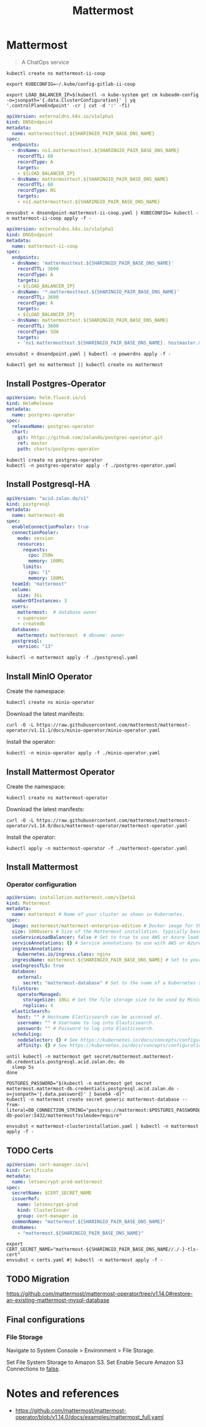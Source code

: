 #+TITLE: Mattermost

* Mattermost

#+begin_quote
A ChatOps service
#+end_quote

#+begin_src tmate :dir . :window mattermost
kubectl create ns mattermost-ii-coop
#+end_src

#+begin_src tmate :dir . :window mattermost
  export KUBECONFIG=~/.kube/config-gitlab-ii-coop
#+end_src

#+NAME: Get LoadBalancer IP
#+begin_src tmate :dir . :window mattermost
  export LOAD_BALANCER_IP=$(kubectl -n kube-system get cm kubeadm-config -o=jsonpath='{.data.ClusterConfiguration}' | yq '.controlPlaneEndpoint' -cr | cut -d ':' -f1)
#+end_src

#+NAME: Assign DNS address
#+begin_src yaml :tangle ./dnsendpoint-mattermost-ii-coop.yaml
apiVersion: externaldns.k8s.io/v1alpha1
kind: DNSEndpoint
metadata:
  name: mattermosttest.${SHARINGIO_PAIR_BASE_DNS_NAME}
spec:
  endpoints:
  - dnsName: ns1.mattermosttest.${SHARINGIO_PAIR_BASE_DNS_NAME}
    recordTTL: 60
    recordType: A
    targets:
    - ${LOAD_BALANCER_IP}
  - dnsName: mattermosttest.${SHARINGIO_PAIR_BASE_DNS_NAME}
    recordTTL: 60
    recordType: NS
    targets:
    - ns1.mattermosttest.${SHARINGIO_PAIR_BASE_DNS_NAME}
#+end_src

#+begin_src tmate :dir . :window mattermost
  envsubst < dnsendpoint-mattermost-ii-coop.yaml | KUBECONFIG= kubectl -n mattermost-ii-coop apply -f -
#+end_src

#+NAME: DNSEndpoint
#+begin_src yaml :tangle ./dnsendpoint.yaml
apiVersion: externaldns.k8s.io/v1alpha1
kind: DNSEndpoint
metadata:
  name: mattermost-ii-coop
spec:
  endpoints:
  - dnsName: 'mattermosttest.${SHARINGIO_PAIR_BASE_DNS_NAME}'
    recordTTL: 3600
    recordType: A
    targets:
    - ${LOAD_BALANCER_IP}
  - dnsName: '*.mattermosttest.${SHARINGIO_PAIR_BASE_DNS_NAME}'
    recordTTL: 3600
    recordType: A
    targets:
    - ${LOAD_BALANCER_IP}
  - dnsName: mattermosttest.${SHARINGIO_PAIR_BASE_DNS_NAME}
    recordTTL: 3600
    recordType: SOA
    targets:
    - 'ns1.mattermosttest.${SHARINGIO_PAIR_BASE_DNS_NAME}. hostmaster.mattermosttest.${SHARINGIO_PAIR_BASE_DNS_NAME}. 5 3600 3600 3600 3600'
#+end_src

#+begin_src tmate :dir . :window mattermost
  envsubst < dnsendpoint.yaml | kubectl -n powerdns apply -f -
#+end_src

#+name: create-namespace
#+begin_src tmate :dir . :window mattermost
kubectl get ns mattermost || kubectl create ns mattermost
#+end_src

** Install Postgres-Operator
#+NAME: Postgres operator
#+begin_src yaml :tangle ./postgres-operator.yaml
  apiVersion: helm.fluxcd.io/v1
  kind: HelmRelease
  metadata:
    name: postgres-operator
  spec:
    releaseName: postgres-operator
    chart:
      git: https://github.com/zalando/postgres-operator.git
      ref: master
      path: charts/postgres-operator
#+end_src

#+begin_src tmate :dir . :window mattermost
kubectl create ns postgres-operator
kubectl -n postgres-operator apply -f ./postgres-operator.yaml
#+end_src

** Install Postgresql-HA
#+name: postgres-database
#+begin_src yaml :tangle ./postgresql.yaml
apiVersion: "acid.zalan.do/v1"
kind: postgresql
metadata:
  name: mattermost-db
spec:
  enableConnectionPooler: true
  connectionPooler:
    mode: session
    resources:
      requests:
        cpu: 250m
        memory: 100Mi
      limits:
        cpu: "1"
        memory: 100Mi
  teamId: "mattermost"
  volume:
    size: 3Gi
  numberOfInstances: 3
  users:
    mattermost:  # database owner
    - superuser
    - createdb
  databases:
    mattermost: mattermost  # dbname: owner
  postgresql:
    version: "13"
#+end_src

#+name: install-postgres-database
#+begin_src tmate :dir . :window mattermost
kubectl -n mattermost apply -f ./postgresql.yaml
#+end_src

** Install MinIO Operator
Create the namespace:
#+name: create-minio-namespace
#+begin_src tmate :dir . :window mattermost
kubectl create ns minio-operator
#+end_src

Download the latest manifests:
#+name: download-minio-operator-manifests
#+begin_src tmate :dir . :window mattermost
curl -O -L https://raw.githubusercontent.com/mattermost/mattermost-operator/v1.11.1/docs/minio-operator/minio-operator.yaml
#+end_src

Install the operator:
#+name: install-minio-operator
#+begin_src tmate :dir . :window mattermost
kubectl -n minio-operator apply -f ./minio-operator.yaml
#+end_src

** Install Mattermost Operator
Create the namespace:
#+name: create-mattermost-operator-namespace
#+begin_src tmate :dir . :window mattermost
kubectl create ns mattermost-operator
#+end_src

Download the latest manifests:
#+name: download-mattermost-operator-manifests
#+begin_src tmate :dir . :window mattermost
curl -O -L https://raw.githubusercontent.com/mattermost/mattermost-operator/v1.14.0/docs/mattermost-operator/mattermost-operator.yaml
#+end_src

Install the operator:
#+name: install-mattermost-operator
#+begin_src tmate :dir . :window mattermost
kubectl apply -n mattermost-operator -f ./mattermost-operator.yaml
#+end_src

** Install Mattermost
*** Operator configuration
#+name: mattermost-cluster-definition
#+begin_src yaml :tangle ./mattermost-clusterinstallation.yaml
  apiVersion: installation.mattermost.com/v1beta1
  kind: Mattermost
  metadata:
    name: mattermost # Name of your cluster as shown in Kubernetes.
  spec:
    image: mattermost/mattermost-enterprise-edition # Docker image for the app servers.
    size: 1000users # Size of the Mattermost installation, typically based on the number of users. This a is write-only field - its value is erased after setting appropriate values of resources. Automatically sets the replica and resource limits for Minio, databases and app servers based on the number provided here. Accepts 100users, 1000users, 5000users, 10000users, or 25000users. Manually setting replicas or resources will override the values set by 'size'.
    useServiceLoadBalancer: false # Set to true to use AWS or Azure load balancers instead of an NGINX controller.
    serviceAnnotations: {} # Service annotations to use with AWS or Azure load balancers.
    ingressAnnotations:
      kubernetes.io/ingress.class: nginx
    ingressName: mattermost.${SHARINGIO_PAIR_BASE_DNS_NAME} # Set to your hostname, e.g. example.mattermost-example.com. Required when using an Ingress controller. Ignored if useServiceLoadBalancer is true.
    useIngressTLS: true
    database:
      external:
        secret: "mattermost-database" # Set to the name of a Kubernetes secret that contains the password to your external MySQL database. MySQL username must be "root".
    fileStore:
      operatorManaged:
        storageSize: 10Gi # Set the file storage size to be used by Minio.
        replicas: 4
    elasticSearch:
      host: "" # Hostname Elasticsearch can be accessed at.
      username: "" # Username to log into Elasticsearch.
      password: "" # Password to log into Elasticsearch.
    scheduling:
      nodeSelector: {} # See https://kubernetes.io/docs/concepts/configuration/assign-pod-node/#nodeselector.
      affinity: {} # See https://kubernetes.io/docs/concepts/configuration/assign-pod-node/#affinity-and-anti-affinity.
#+end_src

#+name: wait-for-mattermost-db-creds
#+begin_src tmate :dir . :window mattermost
until kubectl -n mattermost get secret/mattermost.mattermost-db.credentials.postgresql.acid.zalan.do; do
  sleep 5s
done
#+end_src

#+name: create-mattermost-database-connection-string
#+begin_src tmate :dir . :window mattermost
POSTGRES_PASSWORD="$(kubectl -n mattermost get secret mattermost.mattermost-db.credentials.postgresql.acid.zalan.do -o=jsonpath='{.data.password}' | base64 -d)"
kubectl -n mattermost create secret generic mattermost-database --from-literal=DB_CONNECTION_STRING="postgres://mattermost:$POSTGRES_PASSWORD@mattermost-db-pooler:5432/mattermost?sslmode=require"
#+end_src

#+name: install-mattermost-cluster
#+begin_src tmate :dir . :window mattermost
envsubst < mattermost-clusterinstallation.yaml | kubectl -n mattermost apply -f -
#+end_src

** TODO Certs
#+begin_src yaml :tangle ./certs.yaml
apiVersion: cert-manager.io/v1
kind: Certificate
metadata:
  name: letsencrypt-prod-mattermost
spec:
  secretName: $CERT_SECRET_NAME
  issuerRef:
    name: letsencrypt-prod
    kind: ClusterIssuer
    group: cert-manager.io
  commonName: "mattermost.${SHARINGIO_PAIR_BASE_DNS_NAME}"
  dnsNames:
    - "mattermost.${SHARINGIO_PAIR_BASE_DNS_NAME}"
#+end_src

#+begin_src tmate :dir . :window mattermost
export CERT_SECRET_NAME="mattermost-${SHARINGIO_PAIR_BASE_DNS_NAME//./-}-tls-cert"
envsubst < certs.yaml #| kubectl -n mattermost apply -f -
#+end_src

** TODO Migration
https://github.com/mattermost/mattermost-operator/tree/v1.14.0#restore-an-existing-mattermost-mysql-database

** Final configurations

*** File Storage

Navigate to System Console > Environment > File Storage.

Set File System Storage to Amazon S3.
Set Enable Secure Amazon S3 Connections to _false_.

* Notes and references
- https://github.com/mattermost/mattermost-operator/blob/v1.14.0/docs/examples/mattermost_full.yaml
